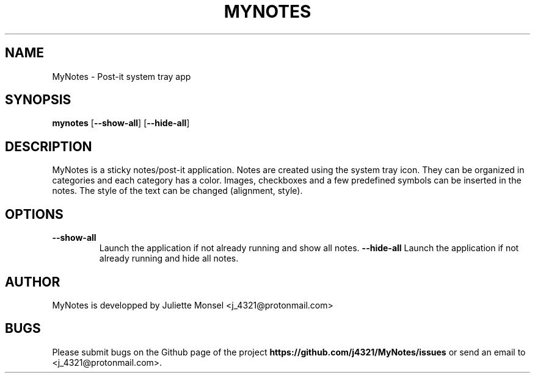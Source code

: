 .TH "MYNOTES" "1" "August 2018" "mynotes 2.4.0" ""
.SH NAME
MyNotes \- Post-it system tray app
.SH SYNOPSIS
.B mynotes
[\fB\-\-show-all\fR]
[\fB\-\-hide-all\fR]
.SH DESCRIPTION
MyNotes is a sticky notes/post-it application. Notes are created using
the system tray icon. They can be organized in categories and each
category has a color. Images, checkboxes and a few predefined symbols
can be inserted in the notes. The style of the text can be changed
(alignment, style).
.SH OPTIONS
.TP
.BR \-\-show-all
Launch the application if not already running and show all notes.
.BR \-\-hide-all
Launch the application if not already running and hide all notes.
.SH AUTHOR
MyNotes is developped by Juliette Monsel <j_4321@protonmail.com>
.SH BUGS
Please submit bugs on the Github page of the project
\fBhttps://github.com/j4321/MyNotes/issues\fR
or send an email to <j_4321@protonmail.com>.
